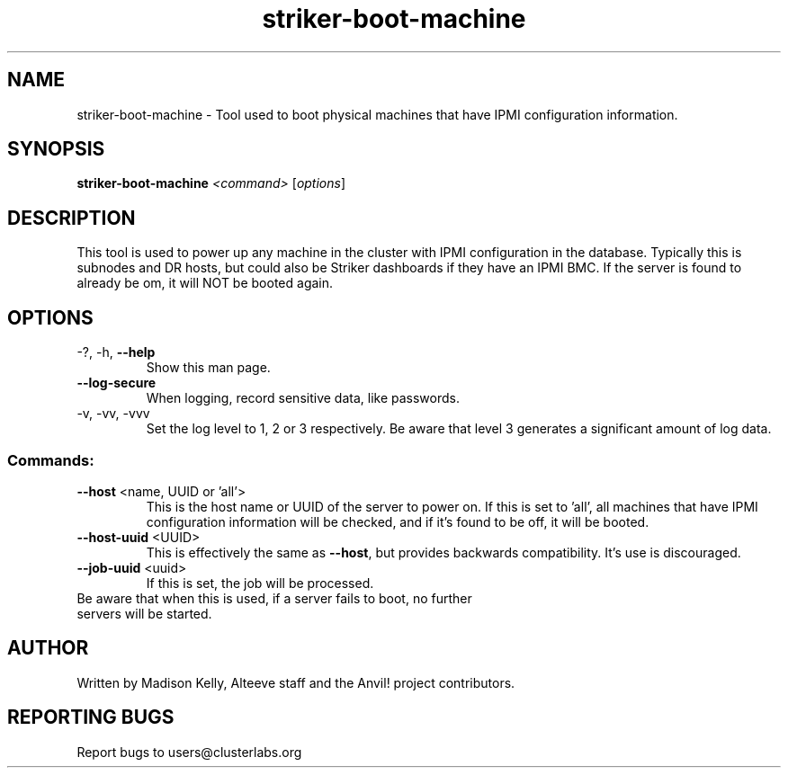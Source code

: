 .\" Manpage for the Anvil! server boot program
.\" Contact mkelly@alteeve.com to report issues, concerns or suggestions.
.TH striker-boot-machine "8" "Octobober 12 2023" "Anvil! Intelligent Availability™ Platform"
.SH NAME
striker-boot-machine \- Tool used to boot physical machines that have IPMI configuration information.
.SH SYNOPSIS
.B striker-boot-machine 
\fI\,<command> \/\fR[\fI\,options\/\fR]
.SH DESCRIPTION
This tool is used to power up any machine in the cluster with IPMI configuration in the database. Typically this is subnodes and DR hosts, but could also be Striker dashboards if they have an IPMI BMC. If the server is found to already be om, it will NOT be booted again.
.TP
.SH OPTIONS
.TP
\-?, \-h, \fB\-\-help\fR
Show this man page.
.TP
\fB\-\-log-secure\fR
When logging, record sensitive data, like passwords.
.TP
\-v, \-vv, \-vvv
Set the log level to 1, 2 or 3 respectively. Be aware that level 3 generates a significant amount of log data.
.SS "Commands:"
.TP
\fB\-\-host\fR <name, UUID or 'all'>
This is the host name or UUID of the server to power on. If this is set to 'all', all machines that have IPMI configuration information will be checked, and if it's found to be off, it will be booted.
.TP
\fB\-\-host-uuid\fR <UUID>
This is effectively the same as \fB\-\-host\fR, but provides backwards compatibility. It's use is discouraged.
.TP
\fB\-\-job\-uuid\fR <uuid>
If this is set, the job will be processed.
.TP
Be aware that when this is used, if a server fails to boot, no further servers will be started.
.IP
.SH AUTHOR
Written by Madison Kelly, Alteeve staff and the Anvil! project contributors.
.SH "REPORTING BUGS"
Report bugs to users@clusterlabs.org

